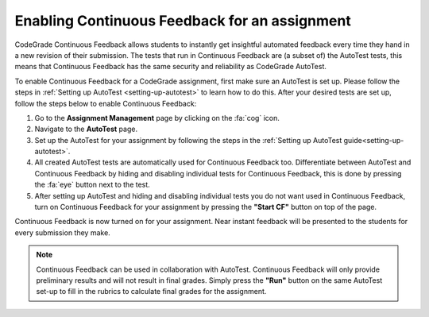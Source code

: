 Enabling Continuous Feedback for an assignment
================================================================

CodeGrade Continuous Feedback allows students to instantly get insightful
automated feedback every time they hand in a new revision of their submission.
The tests that run in Continuous Feedback are (a subset of) the AutoTest tests,
this means that Continuous Feedback has the same security and reliability as
CodeGrade AutoTest.

To enable Continuous Feedback for a CodeGrade assignment, first make sure an
AutoTest is set up. Please follow the steps in
:ref:`Setting up AutoTest <setting-up-autotest>` to learn how to do this. After
your desired tests are set up, follow the steps below to enable Continuous
Feedback:

1. Go to the **Assignment Management** page by clicking on the :fa:`cog` icon.

2. Navigate to the **AutoTest** page.

3. Set up the AutoTest for your assignment by following the steps in the :ref:`Setting up AutoTest guide<setting-up-autotest>`.

4. All created AutoTest tests are automatically used for Continuous Feedback too. Differentiate between AutoTest and Continuous Feedback by hiding and disabling individual tests for Continuous Feedback, this is done by pressing the :fa:`eye` button next to the test.

5. After setting up AutoTest and hiding and disabling individual tests you do not want used in Continuous Feedback, turn on Continuous Feedback for your assignment by pressing the **"Start CF"** button on top of the page.

Continuous Feedback is now turned on for your assignment. Near instant feedback
will be presented to the students for every submission they make.

.. note::
    Continuous Feedback can be used in collaboration with AutoTest. Continuous
    Feedback will only provide preliminary results and will not result in final
    grades. Simply press the **"Run"** button on the same AutoTest set-up to
    fill in the rubrics to calculate final grades for the assignment.
